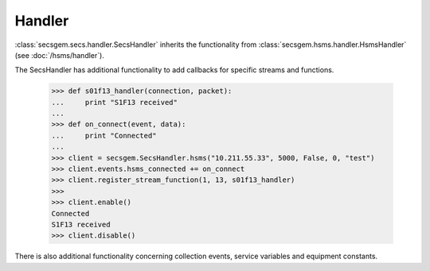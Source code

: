Handler
=======

:class:`secsgem.secs.handler.SecsHandler` inherits the functionality from :class:`secsgem.hsms.handler.HsmsHandler` (see :doc:`/hsms/handler`).

The SecsHandler has additional functionality to add callbacks for specific streams and functions.

    >>> def s01f13_handler(connection, packet):
    ...     print "S1F13 received"
    ...
    >>> def on_connect(event, data):
    ...     print "Connected"
    ...
    >>> client = secsgem.SecsHandler.hsms("10.211.55.33", 5000, False, 0, "test")
    >>> client.events.hsms_connected += on_connect
    >>> client.register_stream_function(1, 13, s01f13_handler)
    >>>
    >>> client.enable()
    Connected
    S1F13 received
    >>> client.disable()

There is also additional functionality concerning collection events, service variables and equipment constants.
